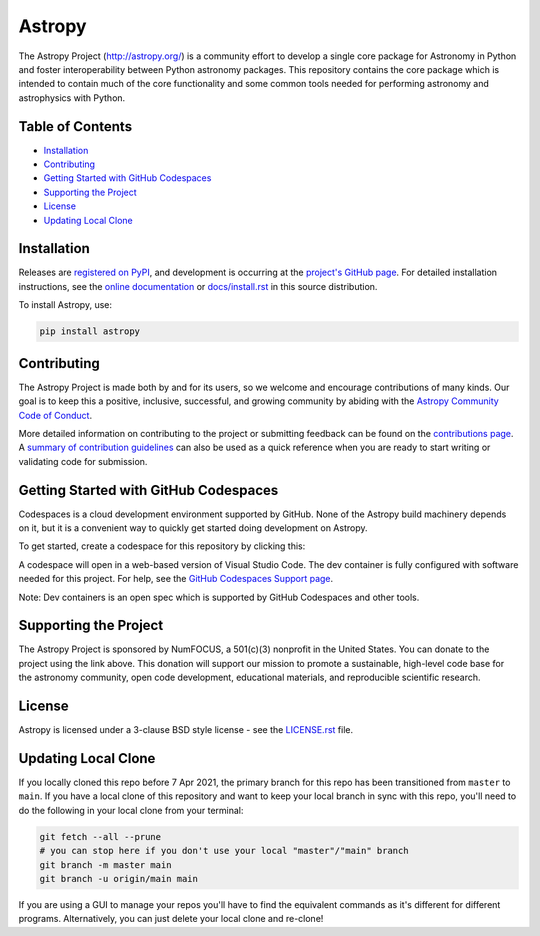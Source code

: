 =======
Astropy
=======

.. container::

    |Actions Status| |CircleCI Status| |Coverage Status| |PyPI Status| |Documentation Status| |Pre-Commit| |Ruff| |Zenodo|

The Astropy Project (http://astropy.org/) is a community effort to develop a single core package for Astronomy in Python and foster interoperability between Python astronomy packages. This repository contains the core package which is intended to contain much of the core functionality and some common tools needed for performing astronomy and astrophysics with Python.

Table of Contents
=================

- `Installation <#installation>`_
- `Contributing <#contributing>`_
- `Getting Started with GitHub Codespaces <#getting-started-with-github-codespaces>`_
- `Supporting the Project <#supporting-the-project>`_
- `License <#license>`_
- `Updating Local Clone <#updating-local-clone>`_

Installation
============

Releases are `registered on PyPI <https://pypi.org/project/astropy>`_, and development is occurring at the `project's GitHub page <http://github.com/astropy/astropy>`_. For detailed installation instructions, see the `online documentation <https://docs.astropy.org/>`_ or `docs/install.rst <docs/install.rst>`_ in this source distribution.

To install Astropy, use:

.. code-block:: bash

    pip install astropy

Contributing
============

The Astropy Project is made both by and for its users, so we welcome and encourage contributions of many kinds. Our goal is to keep this a positive, inclusive, successful, and growing community by abiding with the `Astropy Community Code of Conduct <http://www.astropy.org/about.html#codeofconduct>`_.

More detailed information on contributing to the project or submitting feedback can be found on the `contributions page <http://www.astropy.org/contribute.html>`_. A `summary of contribution guidelines <CONTRIBUTING.md>`_ can also be used as a quick reference when you are ready to start writing or validating code for submission.

Getting Started with GitHub Codespaces
======================================

Codespaces is a cloud development environment supported by GitHub. None of the Astropy build machinery depends on it, but it is a convenient way to quickly get started doing development on Astropy.

To get started, create a codespace for this repository by clicking this:

|Codespaces|

A codespace will open in a web-based version of Visual Studio Code. The dev container is fully configured with software needed for this project. For help, see the `GitHub Codespaces Support page <https://docs.github.com/en/codespaces>`_.

Note: Dev containers is an open spec which is supported by GitHub Codespaces and other tools.

Supporting the Project
======================

|NumFOCUS| |Donate|

.. |NumFOCUS| image:: https://img.shields.io/badge/powered%20by-NumFOCUS-orange.svg?style=flat&colorA=E1523D&colorB=007D8A
    :target: http://numfocus.org
    :alt: Powered by NumFOCUS

.. |Donate| image:: https://img.shields.io/badge/Donate-to%20Astropy-brightgreen.svg
    :target: https://numfocus.salsalabs.org/donate-to-astropy/index.html

The Astropy Project is sponsored by NumFOCUS, a 501(c)(3) nonprofit in the United States. You can donate to the project using the link above. This donation will support our mission to promote a sustainable, high-level code base for the astronomy community, open code development, educational materials, and reproducible scientific research.

License
=======

Astropy is licensed under a 3-clause BSD style license - see the `LICENSE.rst <LICENSE.rst>`_ file.

Updating Local Clone
====================

If you locally cloned this repo before 7 Apr 2021, the primary branch for this repo has been transitioned from ``master`` to ``main``. If you have a local clone of this repository and want to keep your local branch in sync with this repo, you'll need to do the following in your local clone from your terminal:

.. code-block:: bash

    git fetch --all --prune
    # you can stop here if you don't use your local "master"/"main" branch
    git branch -m master main
    git branch -u origin/main main

If you are using a GUI to manage your repos you'll have to find the equivalent commands as it's different for different programs. Alternatively, you can just delete your local clone and re-clone!

.. |Actions Status| image:: https://github.com/astropy/astropy/actions/workflows/ci_workflows.yml/badge.svg
    :target: https://github.com/astropy/astropy/actions
    :alt: Astropy's GitHub Actions CI Status

.. |CircleCI Status| image::  https://img.shields.io/circleci/build/github/astropy/astropy/main?logo=circleci&label=CircleCI
    :target: https://circleci.com/gh/astropy/astropy
    :alt: Astropy's CircleCI Status

.. |Coverage Status| image:: https://codecov.io/gh/astropy/astropy/branch/main/graph/badge.svg
    :target: https://codecov.io/gh/astropy/astropy
    :alt: Astropy's Coverage Status

.. |PyPI Status| image:: https://img.shields.io/pypi/v/astropy.svg
    :target: https://pypi.org/project/astropy
    :alt: Astropy's PyPI Status

.. |Zenodo| image:: https://zenodo.org/badge/DOI/10.5281/zenodo.4670728.svg
   :target: https://doi.org/10.5281/zenodo.4670728
   :alt: Zenodo DOI

.. |Documentation Status| image:: https://img.shields.io/readthedocs/astropy/latest.svg?logo=read%20the%20docs&logoColor=white&label=Docs&version=stable
    :target: https://docs.astropy.org/en/stable/?badge=stable
    :alt: Documentation Status

.. |Pre-Commit| image:: https://img.shields.io/badge/pre--commit-enabled-brightgreen?logo=pre-commit&logoColor=white
   :target: https://github.com/pre-commit/pre-commit
   :alt: pre-commit

.. |Ruff| image:: https://img.shields.io/endpoint?url=https://raw.githubusercontent.com/astral-sh/ruff/main/assets/badge/v2.json
    :target: https://github.com/astral-sh/ruff
    :alt: Ruff

.. |NumFOCUS| image:: https://img.shields.io/badge/powered%20by-NumFOCUS-orange.svg?style=flat&colorA=E1523D&colorB=007D8A
    :target: http://numfocus.org
    :alt: Powered by NumFOCUS

.. |Donate| image:: https://img.shields.io/badge/Donate-to%20Astropy-brightgreen.svg
    :target: https://numfocus.salsalabs.org/donate-to-astropy/index.html

.. |Codespaces| image:: https://github.com/codespaces/badge.svg
    :target: https://github.com/codespaces/new?hide_repo_select=true&ref=main&repo=2081289
    :alt: Open in GitHub Codespaces

